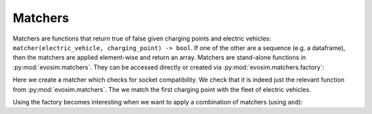 Matchers
========

Matchers are functions that return true of false given charging points and electric
vehicles: ``matcher(electric_vehicle, charging_point) -> bool``.  If one of the other
are a sequence (e.g. a dataframe), then the matchers are applied element-wise and return
an array. Matchers are stand-alone functions in :py:mod:`evosim.matchers`.  They can be
accessed directly or created via :py:mod:`evosim.matchers.factory`:

.. doctest:: matchers

    >>> matcher = evosim.matchers.factory("socket_compatibility")
    >>> matcher is evosim.matchers.socket_compatibility
    True

    >>> cps = evosim.supply.random_charging_points(5, seed=1)
    >>> evs = evosim.electric_vehicles.random_electric_vehicles(10, seed=1)
    >>> matcher(evs, cps.loc[0])
    0    False
    1    False
    2    False
    3    False
    4    False
    5    False
    6    False
    7     True
    8    False
    9     True
    Name: socket, dtype: bool

Here we create a matcher which checks for socket compatibility. We check that it is
indeed just the relevant function from :py:mod:`evosim.matchers`. The we match the first
charging point with the fleet of electric vehicles.

Using the factory becomes interesting when we want to apply a combination of matchers
(using ``and``):

.. doctest:: matchers

    >>> matcher = evosim.matchers.factory(
    ...     ["socket_compatibility", "charger_compatibility"]
    ... )
    >>> matcher(evs, cps.loc[0])
    0    False
    1    False
    2    False
    3    False
    4    False
    5    False
    6    False
    7     True
    8    False
    9    False
    Name: socket, dtype: bool
